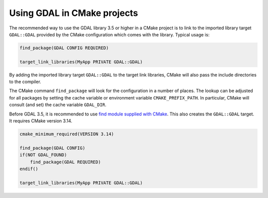 .. _using_gdal_in_cmake:

********************************************************************************
Using GDAL in CMake projects
********************************************************************************

.. versionadded:: 3.5

The recommended way to use the GDAL library 3.5 or higher in a CMake project is to
link to the imported library target ``GDAL::GDAL`` provided by
the CMake configuration which comes with the library. Typical usage is:

.. code::

    find_package(GDAL CONFIG REQUIRED)

    target_link_libraries(MyApp PRIVATE GDAL::GDAL)

By adding the imported library target ``GDAL::GDAL`` to the
target link libraries, CMake will also pass the include directories to
the compiler.

The CMake command ``find_package`` will look for the configuration in a
number of places. The lookup can be adjusted for all packages by setting
the cache variable or environment variable ``CMAKE_PREFIX_PATH``. In
particular, CMake will consult (and set) the cache variable
``GDAL_DIR``.

Before GDAL 3.5, it is recommended to use `find module supplied with CMake <https://cmake.org/cmake/help/latest/module/FindGDAL.html>`__.
This also creates the ``GDAL::GDAL`` target. It requires CMake version 3.14.

.. code::

    cmake_minimum_required(VERSION 3.14)

    find_package(GDAL CONFIG)
    if(NOT GDAL_FOUND)
        find_package(GDAL REQUIRED)
    endif()

    target_link_libraries(MyApp PRIVATE GDAL::GDAL)
